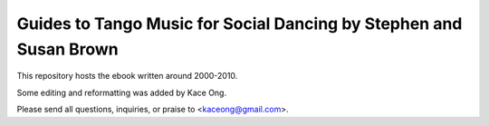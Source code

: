 ==============================================================================
Guides to Tango Music for Social Dancing by Stephen and Susan Brown
==============================================================================

This repository hosts the ebook written around 2000-2010.

Some editing and reformatting was added by Kace Ong.

Please send all questions, inquiries, or praise to <kaceong@gmail.com>.

